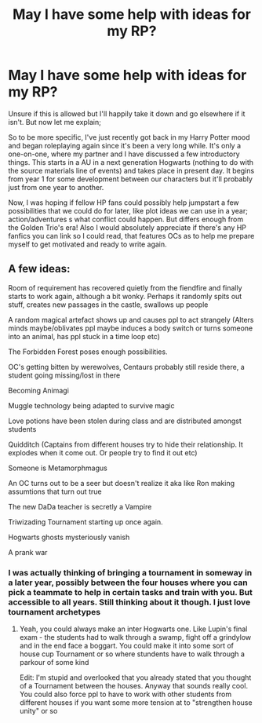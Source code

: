 #+TITLE: May I have some help with ideas for my RP?

* May I have some help with ideas for my RP?
:PROPERTIES:
:Author: crazy_void
:Score: 0
:DateUnix: 1620798395.0
:DateShort: 2021-May-12
:FlairText: Discussion
:END:
Unsure if this is allowed but I'll happily take it down and go elsewhere if it isn't. But now let me explain;

So to be more specific, I've just recently got back in my Harry Potter mood and began roleplaying again since it's been a very long while. It's only a one-on-one, where my partner and I have discussed a few introductory things. This starts in a AU in a next generation Hogwarts (nothing to do with the source materials line of events) and takes place in present day. It begins from year 1 for some development between our characters but it'll probably just from one year to another.

Now, I was hoping if fellow HP fans could possibly help jumpstart a few possibilities that we could do for later, like plot ideas we can use in a year; action/adventures s what conflict could happen. But differs enough from the Golden Trio's era! Also I would absolutely appreciate if there's any HP fanfics you can link so I could read, that features OCs as to help me prepare myself to get motivated and ready to write again.


** A few ideas:

Room of requirement has recovered quietly from the fiendfire and finally starts to work again, although a bit wonky. Perhaps it randomly spits out stuff, creates new passages in the castle, swallows up people

A random magical artefact shows up and causes ppl to act strangely (Alters minds maybe/oblivates ppl maybe induces a body switch or turns someone into an animal, has ppl stuck in a time loop etc)

The Forbidden Forest poses enough possibilities.

OC's getting bitten by werewolves, Centaurs probably still reside there, a student going missing/lost in there

Becoming Animagi

Muggle technology being adapted to survive magic

Love potions have been stolen during class and are distributed amongst students

Quidditch (Captains from different houses try to hide their relationship. It explodes when it come out. Or people try to find it out etc)

Someone is Metamorphmagus

An OC turns out to be a seer but doesn't realize it aka like Ron making assumtions that turn out true

The new DaDa teacher is secretly a Vampire

Triwizading Tournament starting up once again.

Hogwarts ghosts mysteriously vanish

A prank war
:PROPERTIES:
:Author: Quine_
:Score: 1
:DateUnix: 1620831631.0
:DateShort: 2021-May-12
:END:

*** I was actually thinking of bringing a tournament in someway in a later year, possibly between the four houses where you can pick a teammate to help in certain tasks and train with you. But accessible to all years. Still thinking about it though. I just love tournament archetypes
:PROPERTIES:
:Author: crazy_void
:Score: 2
:DateUnix: 1620831870.0
:DateShort: 2021-May-12
:END:

**** Yeah, you could always make an inter Hogwarts one. Like Lupin's final exam - the students had to walk through a swamp, fight off a grindylow and in the end face a boggart. You could make it into some sort of house cup Tournament or so where stundents have to walk through a parkour of some kind

Edit: I'm stupid and overlooked that you already stated that you thought of a Tournament between the houses. Anyway that sounds really cool. You could also force ppl to have to work with other students from different houses if you want some more tension at to "strengthen house unity" or so
:PROPERTIES:
:Author: Quine_
:Score: 1
:DateUnix: 1620832032.0
:DateShort: 2021-May-12
:END:
